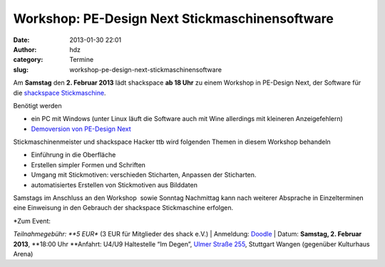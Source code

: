 Workshop: PE-Design Next Stickmaschinensoftware
###############################################
:date: 2013-01-30 22:01
:author: hdz
:category: Termine
:slug: workshop-pe-design-next-stickmaschinensoftware

|nT6FS|

Am **Samstag** den **2. Februar 2013** lädt shackspace **ab 18 Uhr** zu
einem Workshop in PE-Design Next, der Software für die `shackspace
Stickmaschine <http://shackspace.de/wiki/doku.php?id=stickmaschine>`__.

Benötigt werden

-  ein PC mit Windows (unter Linux läuft die Software auch mit Wine
   allerdings mit kleineren Anzeigefehlern)
-  `Demoversion von PE-Design
   Next <http://www.brother.com/common/hsm/pednext/pednext_trial.html>`__

Stickmaschinenmeister und shackspace Hacker ttb wird folgenden Themen in
diesem Workshop behandeln

-  Einführung in die Oberfläche
-  Erstellen simpler Formen und Schriften
-  Umgang mit Stickmotiven: verschieden Sticharten, Anpassen
   der Sticharten.
-  automatisiertes Erstellen von Stickmotiven aus Bilddaten

Samstags im Anschluss an den Workshop  sowie Sonntag Nachmittag kann
nach weiterer Absprache in Einzelterminen eine Einweisung in den
Gebrauch der shackspace Stickmaschine erfolgen.

| *Zum Event:
*\ Teilnahmegebühr: \ **5 EUR** (3 EUR für Mitglieder des shack e.V.)
|  Anmeldung: \ `Doodle <http://doodle.com/9s3ftqppes2e9nvh>`__
|  Datum: \ **Samstag, 2. Februar 2013**, \ **18:00 Uhr
**\ Anfahrt: U4/U9 Haltestelle “Im Degen”, \ `Ulmer Straße
255 <http://shackspace.de/?page_id=713>`__, Stuttgart Wangen (gegenüber
Kulturhaus Arena)

.. |nT6FS| image:: http://shackspace.de/wp-content/uploads/2013/01/nT6FS-300x224.jpg
